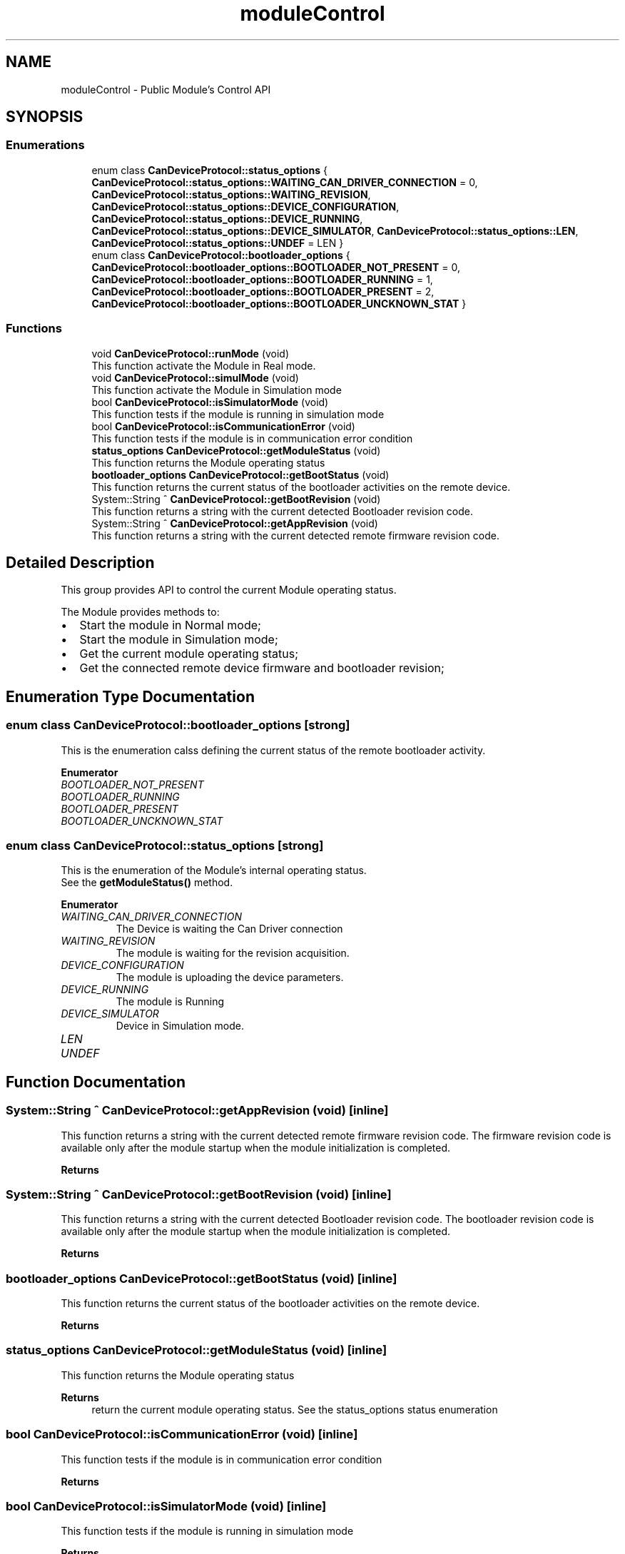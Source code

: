 .TH "moduleControl" 3 "Mon May 13 2024" "MCPU_MASTER Software Description" \" -*- nroff -*-
.ad l
.nh
.SH NAME
moduleControl \- Public Module's Control API
.SH SYNOPSIS
.br
.PP
.SS "Enumerations"

.in +1c
.ti -1c
.RI "enum class \fBCanDeviceProtocol::status_options\fP { \fBCanDeviceProtocol::status_options::WAITING_CAN_DRIVER_CONNECTION\fP = 0, \fBCanDeviceProtocol::status_options::WAITING_REVISION\fP, \fBCanDeviceProtocol::status_options::DEVICE_CONFIGURATION\fP, \fBCanDeviceProtocol::status_options::DEVICE_RUNNING\fP, \fBCanDeviceProtocol::status_options::DEVICE_SIMULATOR\fP, \fBCanDeviceProtocol::status_options::LEN\fP, \fBCanDeviceProtocol::status_options::UNDEF\fP = LEN }"
.br
.ti -1c
.RI "enum class \fBCanDeviceProtocol::bootloader_options\fP { \fBCanDeviceProtocol::bootloader_options::BOOTLOADER_NOT_PRESENT\fP = 0, \fBCanDeviceProtocol::bootloader_options::BOOTLOADER_RUNNING\fP = 1, \fBCanDeviceProtocol::bootloader_options::BOOTLOADER_PRESENT\fP = 2, \fBCanDeviceProtocol::bootloader_options::BOOTLOADER_UNCKNOWN_STAT\fP }"
.br
.in -1c
.SS "Functions"

.in +1c
.ti -1c
.RI "void \fBCanDeviceProtocol::runMode\fP (void)"
.br
.RI "This function activate the Module in Real mode\&.  "
.ti -1c
.RI "void \fBCanDeviceProtocol::simulMode\fP (void)"
.br
.RI "This function activate the Module in Simulation mode  "
.ti -1c
.RI "bool \fBCanDeviceProtocol::isSimulatorMode\fP (void)"
.br
.RI "This function tests if the module is running in simulation mode  "
.ti -1c
.RI "bool \fBCanDeviceProtocol::isCommunicationError\fP (void)"
.br
.RI "This function tests if the module is in communication error condition  "
.ti -1c
.RI "\fBstatus_options\fP \fBCanDeviceProtocol::getModuleStatus\fP (void)"
.br
.RI "This function returns the Module operating status  "
.ti -1c
.RI "\fBbootloader_options\fP \fBCanDeviceProtocol::getBootStatus\fP (void)"
.br
.RI "This function returns the current status of the bootloader activities on the remote device\&.  "
.ti -1c
.RI "System::String ^ \fBCanDeviceProtocol::getBootRevision\fP (void)"
.br
.RI "This function returns a string with the current detected Bootloader revision code\&.  "
.ti -1c
.RI "System::String ^ \fBCanDeviceProtocol::getAppRevision\fP (void)"
.br
.RI "This function returns a string with the current detected remote firmware revision code\&.  "
.in -1c
.SH "Detailed Description"
.PP 


This group provides API to control the current Module operating status\&.
.PP
The Module provides methods to:
.IP "\(bu" 2
Start the module in Normal mode;
.IP "\(bu" 2
Start the module in Simulation mode;
.IP "\(bu" 2
Get the current module operating status;
.IP "\(bu" 2
Get the connected remote device firmware and bootloader revision; 
.PP

.SH "Enumeration Type Documentation"
.PP 
.SS "enum class \fBCanDeviceProtocol::bootloader_options\fP\fC [strong]\fP"

.PP
This is the enumeration calss defining the current status of the remote bootloader activity\&.  
.PP
\fBEnumerator\fP
.in +1c
.TP
\fB\fIBOOTLOADER_NOT_PRESENT \fP\fP
.TP
\fB\fIBOOTLOADER_RUNNING \fP\fP
.TP
\fB\fIBOOTLOADER_PRESENT \fP\fP
.TP
\fB\fIBOOTLOADER_UNCKNOWN_STAT \fP\fP
.SS "enum class \fBCanDeviceProtocol::status_options\fP\fC [strong]\fP"

.PP
This is the enumeration of the Module's internal operating status\&.
.br
See the \fBgetModuleStatus()\fP method\&.  
.PP
\fBEnumerator\fP
.in +1c
.TP
\fB\fIWAITING_CAN_DRIVER_CONNECTION \fP\fP
The Device is waiting the Can Driver connection 
.br
 
.TP
\fB\fIWAITING_REVISION \fP\fP
The module is waiting for the revision acquisition\&. 
.TP
\fB\fIDEVICE_CONFIGURATION \fP\fP
The module is uploading the device parameters\&. 
.TP
\fB\fIDEVICE_RUNNING \fP\fP
The module is Running 
.br
 
.TP
\fB\fIDEVICE_SIMULATOR \fP\fP
Device in Simulation mode\&. 
.TP
\fB\fILEN \fP\fP
.TP
\fB\fIUNDEF \fP\fP
.SH "Function Documentation"
.PP 
.SS "System::String ^ CanDeviceProtocol::getAppRevision (void)\fC [inline]\fP"

.PP
This function returns a string with the current detected remote firmware revision code\&.  The firmware revision code is available only after the module startup when the module initialization is completed\&.
.PP
\fBReturns\fP
.RS 4
.RE
.PP

.SS "System::String ^ CanDeviceProtocol::getBootRevision (void)\fC [inline]\fP"

.PP
This function returns a string with the current detected Bootloader revision code\&.  The bootloader revision code is available only after the module startup when the module initialization is completed\&.
.PP
\fBReturns\fP
.RS 4
.RE
.PP

.SS "\fBbootloader_options\fP CanDeviceProtocol::getBootStatus (void)\fC [inline]\fP"

.PP
This function returns the current status of the bootloader activities on the remote device\&.  
.PP
\fBReturns\fP
.RS 4

.RE
.PP

.SS "\fBstatus_options\fP CanDeviceProtocol::getModuleStatus (void)\fC [inline]\fP"

.PP
This function returns the Module operating status  
.PP
\fBReturns\fP
.RS 4
return the current module operating status\&. See the status_options status enumeration
.RE
.PP

.SS "bool CanDeviceProtocol::isCommunicationError (void)\fC [inline]\fP"

.PP
This function tests if the module is in communication error condition  
.PP
\fBReturns\fP
.RS 4

.RE
.PP

.br
 
.SS "bool CanDeviceProtocol::isSimulatorMode (void)\fC [inline]\fP"

.PP
This function tests if the module is running in simulation mode  
.PP
\fBReturns\fP
.RS 4
return true if the moduleis in simulation mode
.RE
.PP

.SS "void CanDeviceProtocol::runMode (void)\fC [inline]\fP"

.PP
This function activate the Module in Real mode\&.  
.SS "void CanDeviceProtocol::simulMode (void)\fC [inline]\fP"

.PP
This function activate the Module in Simulation mode  
.SH "Author"
.PP 
Generated automatically by Doxygen for MCPU_MASTER Software Description from the source code\&.
